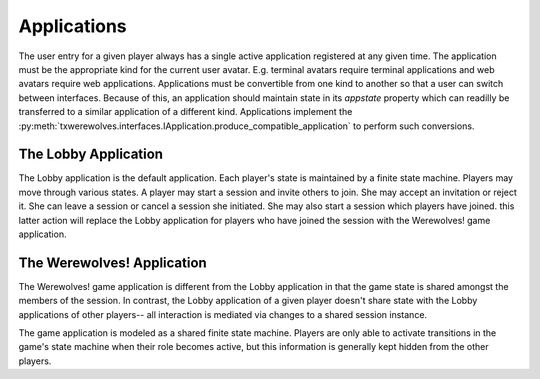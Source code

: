============
Applications
============

The user entry for a given player always has a single active application
registered at any given time.  The application must be the appropriate kind for
the current user avatar.  E.g. terminal avatars require terminal applications
and web avatars require web applications.  Applications must be convertible from
one kind to another so that a user can switch between interfaces.  Because of
this, an application should maintain state in its `appstate` property which can
readilly be transferred to a similar application of a different kind.
Applications implement the
:py:meth:`txwerewolves.interfaces.IApplication.produce_compatible_application`
to perform such conversions.

---------------------
The Lobby Application 
---------------------

The Lobby application is the default application.  Each player's state is
maintained by a finite state machine.  Players may move through various
states.  A player may start a session and invite others to join.  She may
accept an invitation or reject it.  She can leave a session or cancel a
session she initiated.  She may also start a session which players have
joined.  this latter action will replace the Lobby application for players who
have joined the session with the Werewolves! game application.

---------------------------
The Werewolves! Application
---------------------------

The Werewolves! game application is different from the Lobby application in that
the game state is shared amongst the members of the session.  In contrast, the
Lobby application of a given player doesn't share state with the Lobby
applications of other players-- all interaction is mediated via changes to a
shared session instance.

The game application is modeled as a shared finite state machine.  Players are
only able to activate transitions in the game's state machine when their role
becomes active, but this information is generally kept hidden from the other
players.
